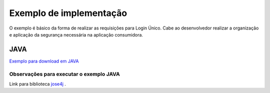 ﻿Exemplo de implementação
========================

O exemplo é básico da forma de realizar as requisições para Login Único. Cabe ao desenvolvedor realizar a organização e aplicação da segurança necessária na aplicação consumidora.

JAVA
++++

`Exemplo para download em JAVA`_

**Observações para executar o exemplo JAVA**
--------------------------------------------

Link para biblioteca `jose4j`_ |site externo|.

.. |site externo| image:: _images/site-ext.gif
.. _`jose4j` : https://javalibs.com/artifact/org.bitbucket.b_c/jose4j
.. _`firebase/php-jwt`: https://github.com/firebase/php-jwt
.. _`RETROFIT`: https://square.github.io/retrofit/
.. _`OKHTTP`: https://square.github.io/okhttp/
.. _`Exemplo para download para ANDROID`: arquivos/android-oauth-sdk-master.zip
.. _`Exemplo para download em JAVA` : arquivos/ExemploIntegracaoGovBr.java
